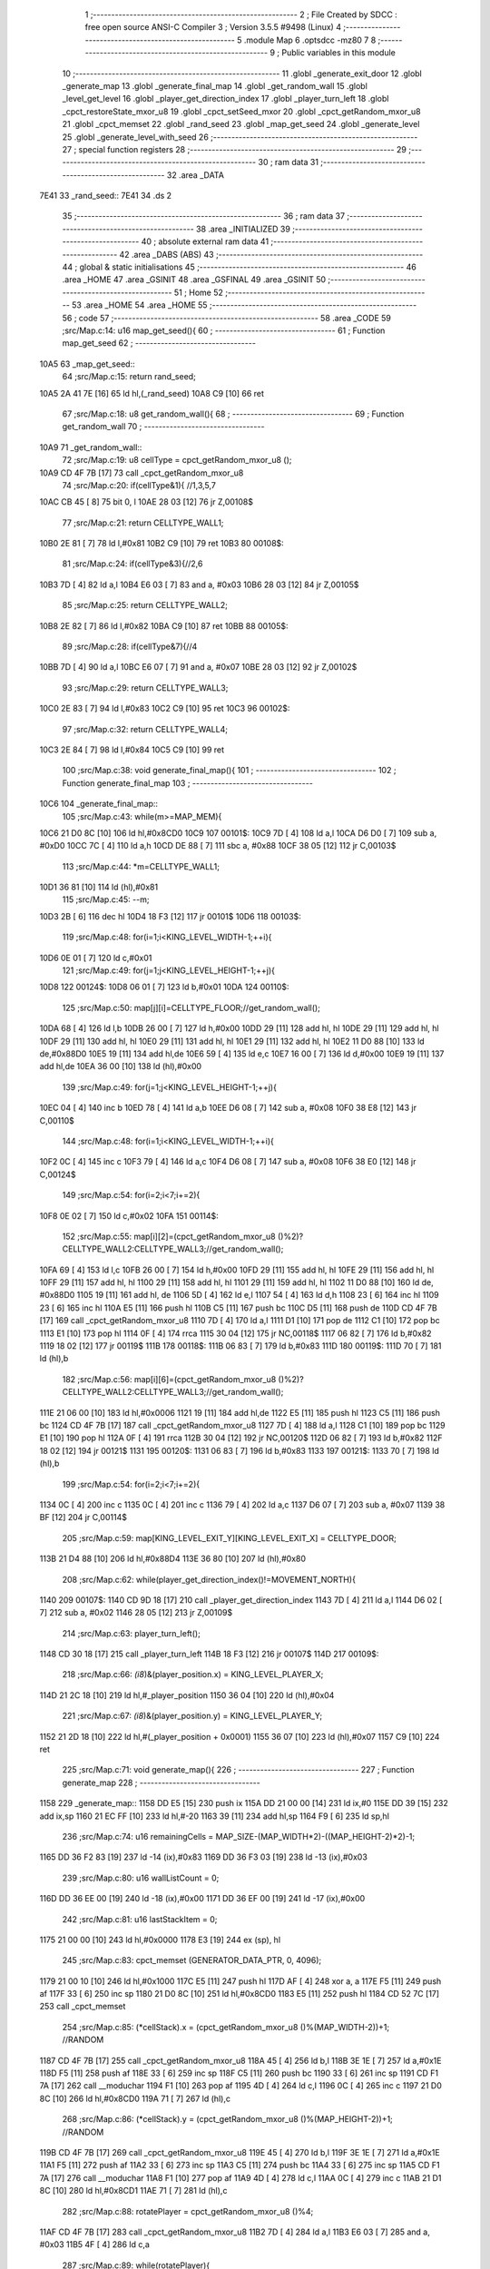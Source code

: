                               1 ;--------------------------------------------------------
                              2 ; File Created by SDCC : free open source ANSI-C Compiler
                              3 ; Version 3.5.5 #9498 (Linux)
                              4 ;--------------------------------------------------------
                              5 	.module Map
                              6 	.optsdcc -mz80
                              7 	
                              8 ;--------------------------------------------------------
                              9 ; Public variables in this module
                             10 ;--------------------------------------------------------
                             11 	.globl _generate_exit_door
                             12 	.globl _generate_map
                             13 	.globl _generate_final_map
                             14 	.globl _get_random_wall
                             15 	.globl _level_get_level
                             16 	.globl _player_get_direction_index
                             17 	.globl _player_turn_left
                             18 	.globl _cpct_restoreState_mxor_u8
                             19 	.globl _cpct_setSeed_mxor
                             20 	.globl _cpct_getRandom_mxor_u8
                             21 	.globl _cpct_memset
                             22 	.globl _rand_seed
                             23 	.globl _map_get_seed
                             24 	.globl _generate_level
                             25 	.globl _generate_level_with_seed
                             26 ;--------------------------------------------------------
                             27 ; special function registers
                             28 ;--------------------------------------------------------
                             29 ;--------------------------------------------------------
                             30 ; ram data
                             31 ;--------------------------------------------------------
                             32 	.area _DATA
   7E41                      33 _rand_seed::
   7E41                      34 	.ds 2
                             35 ;--------------------------------------------------------
                             36 ; ram data
                             37 ;--------------------------------------------------------
                             38 	.area _INITIALIZED
                             39 ;--------------------------------------------------------
                             40 ; absolute external ram data
                             41 ;--------------------------------------------------------
                             42 	.area _DABS (ABS)
                             43 ;--------------------------------------------------------
                             44 ; global & static initialisations
                             45 ;--------------------------------------------------------
                             46 	.area _HOME
                             47 	.area _GSINIT
                             48 	.area _GSFINAL
                             49 	.area _GSINIT
                             50 ;--------------------------------------------------------
                             51 ; Home
                             52 ;--------------------------------------------------------
                             53 	.area _HOME
                             54 	.area _HOME
                             55 ;--------------------------------------------------------
                             56 ; code
                             57 ;--------------------------------------------------------
                             58 	.area _CODE
                             59 ;src/Map.c:14: u16 map_get_seed(){
                             60 ;	---------------------------------
                             61 ; Function map_get_seed
                             62 ; ---------------------------------
   10A5                      63 _map_get_seed::
                             64 ;src/Map.c:15: return rand_seed;
   10A5 2A 41 7E      [16]   65 	ld	hl,(_rand_seed)
   10A8 C9            [10]   66 	ret
                             67 ;src/Map.c:18: u8 get_random_wall(){
                             68 ;	---------------------------------
                             69 ; Function get_random_wall
                             70 ; ---------------------------------
   10A9                      71 _get_random_wall::
                             72 ;src/Map.c:19: u8 cellType = cpct_getRandom_mxor_u8 ();
   10A9 CD 4F 7B      [17]   73 	call	_cpct_getRandom_mxor_u8
                             74 ;src/Map.c:20: if(cellType&1){ //1,3,5,7
   10AC CB 45         [ 8]   75 	bit	0, l
   10AE 28 03         [12]   76 	jr	Z,00108$
                             77 ;src/Map.c:21: return CELLTYPE_WALL1;
   10B0 2E 81         [ 7]   78 	ld	l,#0x81
   10B2 C9            [10]   79 	ret
   10B3                      80 00108$:
                             81 ;src/Map.c:24: if(cellType&3){//2,6
   10B3 7D            [ 4]   82 	ld	a,l
   10B4 E6 03         [ 7]   83 	and	a, #0x03
   10B6 28 03         [12]   84 	jr	Z,00105$
                             85 ;src/Map.c:25: return CELLTYPE_WALL2;
   10B8 2E 82         [ 7]   86 	ld	l,#0x82
   10BA C9            [10]   87 	ret
   10BB                      88 00105$:
                             89 ;src/Map.c:28: if(cellType&7){//4
   10BB 7D            [ 4]   90 	ld	a,l
   10BC E6 07         [ 7]   91 	and	a, #0x07
   10BE 28 03         [12]   92 	jr	Z,00102$
                             93 ;src/Map.c:29: return CELLTYPE_WALL3;
   10C0 2E 83         [ 7]   94 	ld	l,#0x83
   10C2 C9            [10]   95 	ret
   10C3                      96 00102$:
                             97 ;src/Map.c:32: return CELLTYPE_WALL4;  
   10C3 2E 84         [ 7]   98 	ld	l,#0x84
   10C5 C9            [10]   99 	ret
                            100 ;src/Map.c:38: void generate_final_map(){
                            101 ;	---------------------------------
                            102 ; Function generate_final_map
                            103 ; ---------------------------------
   10C6                     104 _generate_final_map::
                            105 ;src/Map.c:43: while(m>=MAP_MEM){
   10C6 21 D0 8C      [10]  106 	ld	hl,#0x8CD0
   10C9                     107 00101$:
   10C9 7D            [ 4]  108 	ld	a,l
   10CA D6 D0         [ 7]  109 	sub	a, #0xD0
   10CC 7C            [ 4]  110 	ld	a,h
   10CD DE 88         [ 7]  111 	sbc	a, #0x88
   10CF 38 05         [12]  112 	jr	C,00103$
                            113 ;src/Map.c:44: *m=CELLTYPE_WALL1;
   10D1 36 81         [10]  114 	ld	(hl),#0x81
                            115 ;src/Map.c:45: --m;
   10D3 2B            [ 6]  116 	dec	hl
   10D4 18 F3         [12]  117 	jr	00101$
   10D6                     118 00103$:
                            119 ;src/Map.c:48: for(i=1;i<KING_LEVEL_WIDTH-1;++i){
   10D6 0E 01         [ 7]  120 	ld	c,#0x01
                            121 ;src/Map.c:49: for(j=1;j<KING_LEVEL_HEIGHT-1;++j){
   10D8                     122 00124$:
   10D8 06 01         [ 7]  123 	ld	b,#0x01
   10DA                     124 00110$:
                            125 ;src/Map.c:50: map[j][i]=CELLTYPE_FLOOR;//get_random_wall();
   10DA 68            [ 4]  126 	ld	l,b
   10DB 26 00         [ 7]  127 	ld	h,#0x00
   10DD 29            [11]  128 	add	hl, hl
   10DE 29            [11]  129 	add	hl, hl
   10DF 29            [11]  130 	add	hl, hl
   10E0 29            [11]  131 	add	hl, hl
   10E1 29            [11]  132 	add	hl, hl
   10E2 11 D0 88      [10]  133 	ld	de,#0x88D0
   10E5 19            [11]  134 	add	hl,de
   10E6 59            [ 4]  135 	ld	e,c
   10E7 16 00         [ 7]  136 	ld	d,#0x00
   10E9 19            [11]  137 	add	hl,de
   10EA 36 00         [10]  138 	ld	(hl),#0x00
                            139 ;src/Map.c:49: for(j=1;j<KING_LEVEL_HEIGHT-1;++j){
   10EC 04            [ 4]  140 	inc	b
   10ED 78            [ 4]  141 	ld	a,b
   10EE D6 08         [ 7]  142 	sub	a, #0x08
   10F0 38 E8         [12]  143 	jr	C,00110$
                            144 ;src/Map.c:48: for(i=1;i<KING_LEVEL_WIDTH-1;++i){
   10F2 0C            [ 4]  145 	inc	c
   10F3 79            [ 4]  146 	ld	a,c
   10F4 D6 08         [ 7]  147 	sub	a, #0x08
   10F6 38 E0         [12]  148 	jr	C,00124$
                            149 ;src/Map.c:54: for(i=2;i<7;i+=2){
   10F8 0E 02         [ 7]  150 	ld	c,#0x02
   10FA                     151 00114$:
                            152 ;src/Map.c:55: map[i][2]=(cpct_getRandom_mxor_u8 ()%2)?CELLTYPE_WALL2:CELLTYPE_WALL3;//get_random_wall();
   10FA 69            [ 4]  153 	ld	l,c
   10FB 26 00         [ 7]  154 	ld	h,#0x00
   10FD 29            [11]  155 	add	hl, hl
   10FE 29            [11]  156 	add	hl, hl
   10FF 29            [11]  157 	add	hl, hl
   1100 29            [11]  158 	add	hl, hl
   1101 29            [11]  159 	add	hl, hl
   1102 11 D0 88      [10]  160 	ld	de, #0x88D0
   1105 19            [11]  161 	add	hl, de
   1106 5D            [ 4]  162 	ld	e,l
   1107 54            [ 4]  163 	ld	d,h
   1108 23            [ 6]  164 	inc	hl
   1109 23            [ 6]  165 	inc	hl
   110A E5            [11]  166 	push	hl
   110B C5            [11]  167 	push	bc
   110C D5            [11]  168 	push	de
   110D CD 4F 7B      [17]  169 	call	_cpct_getRandom_mxor_u8
   1110 7D            [ 4]  170 	ld	a,l
   1111 D1            [10]  171 	pop	de
   1112 C1            [10]  172 	pop	bc
   1113 E1            [10]  173 	pop	hl
   1114 0F            [ 4]  174 	rrca
   1115 30 04         [12]  175 	jr	NC,00118$
   1117 06 82         [ 7]  176 	ld	b,#0x82
   1119 18 02         [12]  177 	jr	00119$
   111B                     178 00118$:
   111B 06 83         [ 7]  179 	ld	b,#0x83
   111D                     180 00119$:
   111D 70            [ 7]  181 	ld	(hl),b
                            182 ;src/Map.c:56: map[i][6]=(cpct_getRandom_mxor_u8 ()%2)?CELLTYPE_WALL2:CELLTYPE_WALL3;//get_random_wall();
   111E 21 06 00      [10]  183 	ld	hl,#0x0006
   1121 19            [11]  184 	add	hl,de
   1122 E5            [11]  185 	push	hl
   1123 C5            [11]  186 	push	bc
   1124 CD 4F 7B      [17]  187 	call	_cpct_getRandom_mxor_u8
   1127 7D            [ 4]  188 	ld	a,l
   1128 C1            [10]  189 	pop	bc
   1129 E1            [10]  190 	pop	hl
   112A 0F            [ 4]  191 	rrca
   112B 30 04         [12]  192 	jr	NC,00120$
   112D 06 82         [ 7]  193 	ld	b,#0x82
   112F 18 02         [12]  194 	jr	00121$
   1131                     195 00120$:
   1131 06 83         [ 7]  196 	ld	b,#0x83
   1133                     197 00121$:
   1133 70            [ 7]  198 	ld	(hl),b
                            199 ;src/Map.c:54: for(i=2;i<7;i+=2){
   1134 0C            [ 4]  200 	inc	c
   1135 0C            [ 4]  201 	inc	c
   1136 79            [ 4]  202 	ld	a,c
   1137 D6 07         [ 7]  203 	sub	a, #0x07
   1139 38 BF         [12]  204 	jr	C,00114$
                            205 ;src/Map.c:59: map[KING_LEVEL_EXIT_Y][KING_LEVEL_EXIT_X] = CELLTYPE_DOOR;
   113B 21 D4 88      [10]  206 	ld	hl,#0x88D4
   113E 36 80         [10]  207 	ld	(hl),#0x80
                            208 ;src/Map.c:62: while(player_get_direction_index()!=MOVEMENT_NORTH){
   1140                     209 00107$:
   1140 CD 9D 18      [17]  210 	call	_player_get_direction_index
   1143 7D            [ 4]  211 	ld	a,l
   1144 D6 02         [ 7]  212 	sub	a, #0x02
   1146 28 05         [12]  213 	jr	Z,00109$
                            214 ;src/Map.c:63: player_turn_left();
   1148 CD 30 18      [17]  215 	call	_player_turn_left
   114B 18 F3         [12]  216 	jr	00107$
   114D                     217 00109$:
                            218 ;src/Map.c:66: *(i8*)&(player_position.x) = KING_LEVEL_PLAYER_X;
   114D 21 2C 18      [10]  219 	ld	hl,#_player_position
   1150 36 04         [10]  220 	ld	(hl),#0x04
                            221 ;src/Map.c:67: *(i8*)&(player_position.y) = KING_LEVEL_PLAYER_Y;
   1152 21 2D 18      [10]  222 	ld	hl,#(_player_position + 0x0001)
   1155 36 07         [10]  223 	ld	(hl),#0x07
   1157 C9            [10]  224 	ret
                            225 ;src/Map.c:71: void generate_map(){
                            226 ;	---------------------------------
                            227 ; Function generate_map
                            228 ; ---------------------------------
   1158                     229 _generate_map::
   1158 DD E5         [15]  230 	push	ix
   115A DD 21 00 00   [14]  231 	ld	ix,#0
   115E DD 39         [15]  232 	add	ix,sp
   1160 21 EC FF      [10]  233 	ld	hl,#-20
   1163 39            [11]  234 	add	hl,sp
   1164 F9            [ 6]  235 	ld	sp,hl
                            236 ;src/Map.c:74: u16 remainingCells = MAP_SIZE-(MAP_WIDTH*2)-((MAP_HEIGHT-2)*2)-1;
   1165 DD 36 F2 83   [19]  237 	ld	-14 (ix),#0x83
   1169 DD 36 F3 03   [19]  238 	ld	-13 (ix),#0x03
                            239 ;src/Map.c:80: u16 wallListCount = 0;
   116D DD 36 EE 00   [19]  240 	ld	-18 (ix),#0x00
   1171 DD 36 EF 00   [19]  241 	ld	-17 (ix),#0x00
                            242 ;src/Map.c:81: u16 lastStackItem = 0;
   1175 21 00 00      [10]  243 	ld	hl,#0x0000
   1178 E3            [19]  244 	ex	(sp), hl
                            245 ;src/Map.c:83: cpct_memset (GENERATOR_DATA_PTR, 0, 4096);
   1179 21 00 10      [10]  246 	ld	hl,#0x1000
   117C E5            [11]  247 	push	hl
   117D AF            [ 4]  248 	xor	a, a
   117E F5            [11]  249 	push	af
   117F 33            [ 6]  250 	inc	sp
   1180 21 D0 8C      [10]  251 	ld	hl,#0x8CD0
   1183 E5            [11]  252 	push	hl
   1184 CD 52 7C      [17]  253 	call	_cpct_memset
                            254 ;src/Map.c:85: (*cellStack).x = (cpct_getRandom_mxor_u8 ()%(MAP_WIDTH-2))+1; //RANDOM
   1187 CD 4F 7B      [17]  255 	call	_cpct_getRandom_mxor_u8
   118A 45            [ 4]  256 	ld	b,l
   118B 3E 1E         [ 7]  257 	ld	a,#0x1E
   118D F5            [11]  258 	push	af
   118E 33            [ 6]  259 	inc	sp
   118F C5            [11]  260 	push	bc
   1190 33            [ 6]  261 	inc	sp
   1191 CD F1 7A      [17]  262 	call	__moduchar
   1194 F1            [10]  263 	pop	af
   1195 4D            [ 4]  264 	ld	c,l
   1196 0C            [ 4]  265 	inc	c
   1197 21 D0 8C      [10]  266 	ld	hl,#0x8CD0
   119A 71            [ 7]  267 	ld	(hl),c
                            268 ;src/Map.c:86: (*cellStack).y = (cpct_getRandom_mxor_u8 ()%(MAP_HEIGHT-2))+1; //RANDOM
   119B CD 4F 7B      [17]  269 	call	_cpct_getRandom_mxor_u8
   119E 45            [ 4]  270 	ld	b,l
   119F 3E 1E         [ 7]  271 	ld	a,#0x1E
   11A1 F5            [11]  272 	push	af
   11A2 33            [ 6]  273 	inc	sp
   11A3 C5            [11]  274 	push	bc
   11A4 33            [ 6]  275 	inc	sp
   11A5 CD F1 7A      [17]  276 	call	__moduchar
   11A8 F1            [10]  277 	pop	af
   11A9 4D            [ 4]  278 	ld	c,l
   11AA 0C            [ 4]  279 	inc	c
   11AB 21 D1 8C      [10]  280 	ld	hl,#0x8CD1
   11AE 71            [ 7]  281 	ld	(hl),c
                            282 ;src/Map.c:88: rotatePlayer = cpct_getRandom_mxor_u8 ()%4;
   11AF CD 4F 7B      [17]  283 	call	_cpct_getRandom_mxor_u8
   11B2 7D            [ 4]  284 	ld	a,l
   11B3 E6 03         [ 7]  285 	and	a, #0x03
   11B5 4F            [ 4]  286 	ld	c,a
                            287 ;src/Map.c:89: while(rotatePlayer){
   11B6                     288 00101$:
   11B6 79            [ 4]  289 	ld	a,c
   11B7 B7            [ 4]  290 	or	a, a
   11B8 28 08         [12]  291 	jr	Z,00103$
                            292 ;src/Map.c:90: player_turn_left();
   11BA C5            [11]  293 	push	bc
   11BB CD 30 18      [17]  294 	call	_player_turn_left
   11BE C1            [10]  295 	pop	bc
                            296 ;src/Map.c:91: --rotatePlayer;
   11BF 0D            [ 4]  297 	dec	c
   11C0 18 F4         [12]  298 	jr	00101$
   11C2                     299 00103$:
                            300 ;src/Map.c:94: *(i8*)&(player_position.x) = (*cellStack).y;
   11C2 01 2C 18      [10]  301 	ld	bc,#_player_position+0
   11C5 3A D1 8C      [13]  302 	ld	a,(#0x8CD1)
   11C8 02            [ 7]  303 	ld	(bc),a
                            304 ;src/Map.c:95: *(i8*)&(player_position.y) = (*cellStack).x;
   11C9 01 2D 18      [10]  305 	ld	bc,#_player_position+1
   11CC 3A D0 8C      [13]  306 	ld	a,(#0x8CD0)
   11CF 02            [ 7]  307 	ld	(bc),a
                            308 ;src/Map.c:97: cpct_memset (MAP_MEM,CELLTYPE_UNDEFINED,MAP_SIZE);
   11D0 21 00 04      [10]  309 	ld	hl,#0x0400
   11D3 E5            [11]  310 	push	hl
   11D4 3E 87         [ 7]  311 	ld	a,#0x87
   11D6 F5            [11]  312 	push	af
   11D7 33            [ 6]  313 	inc	sp
   11D8 21 D0 88      [10]  314 	ld	hl,#0x88D0
   11DB E5            [11]  315 	push	hl
   11DC CD 52 7C      [17]  316 	call	_cpct_memset
                            317 ;src/Map.c:100: map[(*cellStack).x][(*cellStack).y] = CELLTYPE_FLOOR;
   11DF 21 D0 8C      [10]  318 	ld	hl,#0x8CD0
   11E2 6E            [ 7]  319 	ld	l,(hl)
   11E3 26 00         [ 7]  320 	ld	h,#0x00
   11E5 29            [11]  321 	add	hl, hl
   11E6 29            [11]  322 	add	hl, hl
   11E7 29            [11]  323 	add	hl, hl
   11E8 29            [11]  324 	add	hl, hl
   11E9 29            [11]  325 	add	hl, hl
   11EA 01 D0 88      [10]  326 	ld	bc,#0x88D0
   11ED 09            [11]  327 	add	hl,bc
   11EE 4D            [ 4]  328 	ld	c,l
   11EF 44            [ 4]  329 	ld	b,h
   11F0 21 D1 8C      [10]  330 	ld	hl,#0x8CD1
   11F3 6E            [ 7]  331 	ld	l, (hl)
   11F4 26 00         [ 7]  332 	ld	h,#0x00
   11F6 09            [11]  333 	add	hl,bc
   11F7 36 00         [10]  334 	ld	(hl),#0x00
                            335 ;src/Map.c:103: for(i=0;i<MAP_WIDTH;++i){
   11F9 0E 00         [ 7]  336 	ld	c,#0x00
   11FB                     337 00170$:
                            338 ;src/Map.c:104: map[0][i]=CELLTYPE_WALL1;//get_random_wall();
   11FB 21 D0 88      [10]  339 	ld	hl,#0x88D0
   11FE 06 00         [ 7]  340 	ld	b,#0x00
   1200 09            [11]  341 	add	hl, bc
   1201 36 81         [10]  342 	ld	(hl),#0x81
                            343 ;src/Map.c:105: map[MAP_HEIGHT-1][i]=CELLTYPE_WALL1;//get_random_wall();
   1203 21 B0 8C      [10]  344 	ld	hl,#0x8CB0
   1206 06 00         [ 7]  345 	ld	b,#0x00
   1208 09            [11]  346 	add	hl, bc
   1209 36 81         [10]  347 	ld	(hl),#0x81
                            348 ;src/Map.c:103: for(i=0;i<MAP_WIDTH;++i){
   120B 0C            [ 4]  349 	inc	c
   120C 79            [ 4]  350 	ld	a,c
   120D D6 20         [ 7]  351 	sub	a, #0x20
   120F 38 EA         [12]  352 	jr	C,00170$
                            353 ;src/Map.c:108: for(i=0;i<MAP_HEIGHT-1;++i){
   1211 0E 00         [ 7]  354 	ld	c,#0x00
   1213                     355 00172$:
                            356 ;src/Map.c:109: map[i][0]=CELLTYPE_WALL1;//get_random_wall();
   1213 69            [ 4]  357 	ld	l,c
   1214 26 00         [ 7]  358 	ld	h,#0x00
   1216 29            [11]  359 	add	hl, hl
   1217 29            [11]  360 	add	hl, hl
   1218 29            [11]  361 	add	hl, hl
   1219 29            [11]  362 	add	hl, hl
   121A 29            [11]  363 	add	hl, hl
   121B EB            [ 4]  364 	ex	de,hl
   121C 21 D0 88      [10]  365 	ld	hl,#0x88D0
   121F 19            [11]  366 	add	hl,de
   1220 36 81         [10]  367 	ld	(hl),#0x81
                            368 ;src/Map.c:110: map[i][MAP_WIDTH-1]=CELLTYPE_WALL1;//get_random_wall();
   1222 21 D0 88      [10]  369 	ld	hl,#0x88D0
   1225 19            [11]  370 	add	hl,de
   1226 11 1F 00      [10]  371 	ld	de,#0x001F
   1229 19            [11]  372 	add	hl,de
   122A 36 81         [10]  373 	ld	(hl),#0x81
                            374 ;src/Map.c:108: for(i=0;i<MAP_HEIGHT-1;++i){
   122C 0C            [ 4]  375 	inc	c
   122D 79            [ 4]  376 	ld	a,c
   122E D6 1F         [ 7]  377 	sub	a, #0x1F
   1230 38 E1         [12]  378 	jr	C,00172$
                            379 ;src/Map.c:113: while(remainingCells>0){
   1232 21 04 00      [10]  380 	ld	hl,#0x0004
   1235 39            [11]  381 	add	hl,sp
   1236 DD 75 FA      [19]  382 	ld	-6 (ix),l
   1239 DD 74 FB      [19]  383 	ld	-5 (ix),h
   123C                     384 00167$:
   123C DD 7E F3      [19]  385 	ld	a,-13 (ix)
   123F DD B6 F2      [19]  386 	or	a,-14 (ix)
   1242 CA 0B 16      [10]  387 	jp	Z,00174$
                            388 ;src/Map.c:114: wallListPosition = wallList+wallListCount;
   1245 C1            [10]  389 	pop	bc
   1246 E1            [10]  390 	pop	hl
   1247 E5            [11]  391 	push	hl
   1248 C5            [11]  392 	push	bc
   1249 29            [11]  393 	add	hl, hl
   124A 7D            [ 4]  394 	ld	a,l
   124B C6 D0         [ 7]  395 	add	a, #0xD0
   124D DD 77 FC      [19]  396 	ld	-4 (ix),a
   1250 7C            [ 4]  397 	ld	a,h
   1251 CE 90         [ 7]  398 	adc	a, #0x90
   1253 DD 77 FD      [19]  399 	ld	-3 (ix),a
                            400 ;src/Map.c:115: while(wallListCount<MAP_SIZE){
   1256 D1            [10]  401 	pop	de
   1257 C1            [10]  402 	pop	bc
   1258 C5            [11]  403 	push	bc
   1259 D5            [11]  404 	push	de
   125A                     405 00137$:
                            406 ;src/Map.c:118: currentPos.y = (*wallListPosition).y;
   125A DD 7E FA      [19]  407 	ld	a,-6 (ix)
   125D C6 01         [ 7]  408 	add	a, #0x01
   125F DD 77 FE      [19]  409 	ld	-2 (ix),a
   1262 DD 7E FB      [19]  410 	ld	a,-5 (ix)
   1265 CE 00         [ 7]  411 	adc	a, #0x00
   1267 DD 77 FF      [19]  412 	ld	-1 (ix),a
                            413 ;src/Map.c:115: while(wallListCount<MAP_SIZE){
   126A 78            [ 4]  414 	ld	a,b
   126B D6 04         [ 7]  415 	sub	a, #0x04
   126D D2 0C 14      [10]  416 	jp	NC,00209$
                            417 ;src/Map.c:117: currentPos.x = (*wallListPosition).x;
   1270 21 04 00      [10]  418 	ld	hl,#0x0004
   1273 39            [11]  419 	add	hl,sp
   1274 EB            [ 4]  420 	ex	de,hl
   1275 DD 6E FC      [19]  421 	ld	l,-4 (ix)
   1278 DD 66 FD      [19]  422 	ld	h,-3 (ix)
   127B 7E            [ 7]  423 	ld	a,(hl)
   127C 12            [ 7]  424 	ld	(de),a
                            425 ;src/Map.c:118: currentPos.y = (*wallListPosition).y;
   127D DD 5E FC      [19]  426 	ld	e,-4 (ix)
   1280 DD 56 FD      [19]  427 	ld	d,-3 (ix)
   1283 13            [ 6]  428 	inc	de
   1284 1A            [ 7]  429 	ld	a,(de)
   1285 DD 6E FE      [19]  430 	ld	l,-2 (ix)
   1288 DD 66 FF      [19]  431 	ld	h,-1 (ix)
   128B 77            [ 7]  432 	ld	(hl),a
                            433 ;src/Map.c:120: convertToFloor=0;
   128C DD 36 F4 00   [19]  434 	ld	-12 (ix),#0x00
                            435 ;src/Map.c:121: surroundedByWalls=1;
   1290 DD 36 F5 01   [19]  436 	ld	-11 (ix),#0x01
                            437 ;src/Map.c:123: if(currentPos.x>0){
   1294 DD 6E FA      [19]  438 	ld	l,-6 (ix)
   1297 DD 66 FB      [19]  439 	ld	h,-5 (ix)
   129A 7E            [ 7]  440 	ld	a,(hl)
   129B DD 77 F8      [19]  441 	ld	-8 (ix),a
                            442 ;src/Map.c:124: adjacentType = map[currentPos.x-1][currentPos.y];
   129E DD 6E FE      [19]  443 	ld	l,-2 (ix)
   12A1 DD 66 FF      [19]  444 	ld	h,-1 (ix)
   12A4 7E            [ 7]  445 	ld	a,(hl)
   12A5 DD 77 F9      [19]  446 	ld	-7 (ix),a
   12A8 DD 7E F8      [19]  447 	ld	a,-8 (ix)
   12AB DD 77 F6      [19]  448 	ld	-10 (ix),a
   12AE DD 36 F7 00   [19]  449 	ld	-9 (ix),#0x00
                            450 ;src/Map.c:123: if(currentPos.x>0){
   12B2 DD 7E F8      [19]  451 	ld	a,-8 (ix)
   12B5 B7            [ 4]  452 	or	a, a
   12B6 28 2F         [12]  453 	jr	Z,00112$
                            454 ;src/Map.c:124: adjacentType = map[currentPos.x-1][currentPos.y];
   12B8 DD 6E F6      [19]  455 	ld	l,-10 (ix)
   12BB DD 66 F7      [19]  456 	ld	h,-9 (ix)
   12BE 2B            [ 6]  457 	dec	hl
   12BF 29            [11]  458 	add	hl, hl
   12C0 29            [11]  459 	add	hl, hl
   12C1 29            [11]  460 	add	hl, hl
   12C2 29            [11]  461 	add	hl, hl
   12C3 29            [11]  462 	add	hl, hl
   12C4 D5            [11]  463 	push	de
   12C5 11 D0 88      [10]  464 	ld	de,#0x88D0
   12C8 19            [11]  465 	add	hl, de
   12C9 D1            [10]  466 	pop	de
   12CA 7D            [ 4]  467 	ld	a,l
   12CB DD 86 F9      [19]  468 	add	a, -7 (ix)
   12CE 6F            [ 4]  469 	ld	l,a
   12CF 7C            [ 4]  470 	ld	a,h
   12D0 CE 00         [ 7]  471 	adc	a, #0x00
   12D2 67            [ 4]  472 	ld	h,a
   12D3 6E            [ 7]  473 	ld	l,(hl)
                            474 ;src/Map.c:125: if(adjacentType == CELLTYPE_UNDEFINED){
   12D4 7D            [ 4]  475 	ld	a,l
   12D5 D6 87         [ 7]  476 	sub	a, #0x87
   12D7 20 06         [12]  477 	jr	NZ,00109$
                            478 ;src/Map.c:126: convertToFloor  = 1;
   12D9 DD 36 F4 01   [19]  479 	ld	-12 (ix),#0x01
   12DD 18 08         [12]  480 	jr	00112$
   12DF                     481 00109$:
                            482 ;src/Map.c:128: else if(adjacentType == CELLTYPE_FLOOR){
   12DF 7D            [ 4]  483 	ld	a,l
   12E0 B7            [ 4]  484 	or	a, a
   12E1 20 04         [12]  485 	jr	NZ,00112$
                            486 ;src/Map.c:129: surroundedByWalls = 0;
   12E3 DD 36 F5 00   [19]  487 	ld	-11 (ix),#0x00
   12E7                     488 00112$:
                            489 ;src/Map.c:132: if(currentPos.x < (MAP_WIDTH-1)){
   12E7 DD 7E F8      [19]  490 	ld	a,-8 (ix)
   12EA D6 1F         [ 7]  491 	sub	a, #0x1F
   12EC 30 2F         [12]  492 	jr	NC,00119$
                            493 ;src/Map.c:134: adjacentType = map[currentPos.x+1][currentPos.y];
   12EE DD 6E F6      [19]  494 	ld	l,-10 (ix)
   12F1 DD 66 F7      [19]  495 	ld	h,-9 (ix)
   12F4 23            [ 6]  496 	inc	hl
   12F5 29            [11]  497 	add	hl, hl
   12F6 29            [11]  498 	add	hl, hl
   12F7 29            [11]  499 	add	hl, hl
   12F8 29            [11]  500 	add	hl, hl
   12F9 29            [11]  501 	add	hl, hl
   12FA D5            [11]  502 	push	de
   12FB 11 D0 88      [10]  503 	ld	de,#0x88D0
   12FE 19            [11]  504 	add	hl, de
   12FF D1            [10]  505 	pop	de
   1300 7D            [ 4]  506 	ld	a,l
   1301 DD 86 F9      [19]  507 	add	a, -7 (ix)
   1304 6F            [ 4]  508 	ld	l,a
   1305 7C            [ 4]  509 	ld	a,h
   1306 CE 00         [ 7]  510 	adc	a, #0x00
   1308 67            [ 4]  511 	ld	h,a
   1309 6E            [ 7]  512 	ld	l,(hl)
                            513 ;src/Map.c:135: if(adjacentType == CELLTYPE_UNDEFINED){
   130A 7D            [ 4]  514 	ld	a,l
   130B D6 87         [ 7]  515 	sub	a, #0x87
   130D 20 06         [12]  516 	jr	NZ,00116$
                            517 ;src/Map.c:136: convertToFloor  = 1;
   130F DD 36 F4 01   [19]  518 	ld	-12 (ix),#0x01
   1313 18 08         [12]  519 	jr	00119$
   1315                     520 00116$:
                            521 ;src/Map.c:138: else if(adjacentType == CELLTYPE_FLOOR){
   1315 7D            [ 4]  522 	ld	a,l
   1316 B7            [ 4]  523 	or	a, a
   1317 20 04         [12]  524 	jr	NZ,00119$
                            525 ;src/Map.c:139: surroundedByWalls = 0;
   1319 DD 36 F5 00   [19]  526 	ld	-11 (ix),#0x00
   131D                     527 00119$:
                            528 ;src/Map.c:144: adjacentType = map[currentPos.x][currentPos.y-1];
   131D DD 6E F6      [19]  529 	ld	l,-10 (ix)
   1320 DD 66 F7      [19]  530 	ld	h,-9 (ix)
   1323 29            [11]  531 	add	hl, hl
   1324 29            [11]  532 	add	hl, hl
   1325 29            [11]  533 	add	hl, hl
   1326 29            [11]  534 	add	hl, hl
   1327 29            [11]  535 	add	hl, hl
   1328 7D            [ 4]  536 	ld	a,l
   1329 C6 D0         [ 7]  537 	add	a, #0xD0
   132B DD 77 F6      [19]  538 	ld	-10 (ix),a
   132E 7C            [ 4]  539 	ld	a,h
   132F CE 88         [ 7]  540 	adc	a, #0x88
   1331 DD 77 F7      [19]  541 	ld	-9 (ix),a
                            542 ;src/Map.c:142: if(currentPos.y > 0){
   1334 DD 7E F9      [19]  543 	ld	a,-7 (ix)
   1337 B7            [ 4]  544 	or	a, a
   1338 28 23         [12]  545 	jr	Z,00126$
                            546 ;src/Map.c:144: adjacentType = map[currentPos.x][currentPos.y-1];
   133A DD 6E F9      [19]  547 	ld	l,-7 (ix)
   133D 2D            [ 4]  548 	dec	l
   133E DD 7E F6      [19]  549 	ld	a,-10 (ix)
   1341 85            [ 4]  550 	add	a, l
   1342 6F            [ 4]  551 	ld	l,a
   1343 DD 7E F7      [19]  552 	ld	a,-9 (ix)
   1346 CE 00         [ 7]  553 	adc	a, #0x00
   1348 67            [ 4]  554 	ld	h,a
   1349 6E            [ 7]  555 	ld	l,(hl)
                            556 ;src/Map.c:145: if(adjacentType == CELLTYPE_UNDEFINED){
   134A 7D            [ 4]  557 	ld	a,l
   134B D6 87         [ 7]  558 	sub	a, #0x87
   134D 20 06         [12]  559 	jr	NZ,00123$
                            560 ;src/Map.c:146: convertToFloor  = 1;
   134F DD 36 F4 01   [19]  561 	ld	-12 (ix),#0x01
   1353 18 08         [12]  562 	jr	00126$
   1355                     563 00123$:
                            564 ;src/Map.c:148: else if(adjacentType == CELLTYPE_FLOOR){
   1355 7D            [ 4]  565 	ld	a,l
   1356 B7            [ 4]  566 	or	a, a
   1357 20 04         [12]  567 	jr	NZ,00126$
                            568 ;src/Map.c:149: surroundedByWalls = 0;
   1359 DD 36 F5 00   [19]  569 	ld	-11 (ix),#0x00
   135D                     570 00126$:
                            571 ;src/Map.c:152: if(currentPos.y < (MAP_HEIGHT-1)){
   135D DD 7E F9      [19]  572 	ld	a,-7 (ix)
   1360 D6 1F         [ 7]  573 	sub	a, #0x1F
   1362 30 23         [12]  574 	jr	NC,00133$
                            575 ;src/Map.c:154: adjacentType = map[currentPos.x][currentPos.y+1];
   1364 DD 6E F9      [19]  576 	ld	l,-7 (ix)
   1367 2C            [ 4]  577 	inc	l
   1368 DD 7E F6      [19]  578 	ld	a,-10 (ix)
   136B 85            [ 4]  579 	add	a, l
   136C 6F            [ 4]  580 	ld	l,a
   136D DD 7E F7      [19]  581 	ld	a,-9 (ix)
   1370 CE 00         [ 7]  582 	adc	a, #0x00
   1372 67            [ 4]  583 	ld	h,a
   1373 6E            [ 7]  584 	ld	l,(hl)
                            585 ;src/Map.c:155: if(adjacentType == CELLTYPE_UNDEFINED){
   1374 7D            [ 4]  586 	ld	a,l
   1375 D6 87         [ 7]  587 	sub	a, #0x87
   1377 20 06         [12]  588 	jr	NZ,00130$
                            589 ;src/Map.c:156: convertToFloor  = 1;
   1379 DD 36 F4 01   [19]  590 	ld	-12 (ix),#0x01
   137D 18 08         [12]  591 	jr	00133$
   137F                     592 00130$:
                            593 ;src/Map.c:158: else if(adjacentType == CELLTYPE_FLOOR){
   137F 7D            [ 4]  594 	ld	a,l
   1380 B7            [ 4]  595 	or	a, a
   1381 20 04         [12]  596 	jr	NZ,00133$
                            597 ;src/Map.c:159: surroundedByWalls = 0;
   1383 DD 36 F5 00   [19]  598 	ld	-11 (ix),#0x00
   1387                     599 00133$:
                            600 ;src/Map.c:163: (*wallListPosition).x = (*(wallList+wallListCount)).x;
   1387 69            [ 4]  601 	ld	l, c
   1388 60            [ 4]  602 	ld	h, b
   1389 29            [11]  603 	add	hl, hl
   138A FD 21 D0 90   [14]  604 	ld	iy,#0x90D0
   138E C5            [11]  605 	push	bc
   138F 4D            [ 4]  606 	ld	c, l
   1390 44            [ 4]  607 	ld	b, h
   1391 FD 09         [15]  608 	add	iy, bc
   1393 C1            [10]  609 	pop	bc
   1394 FD 7E 00      [19]  610 	ld	a, 0 (iy)
   1397 DD 6E FC      [19]  611 	ld	l,-4 (ix)
   139A DD 66 FD      [19]  612 	ld	h,-3 (ix)
   139D 77            [ 7]  613 	ld	(hl),a
                            614 ;src/Map.c:164: (*wallListPosition).y = (*(wallList+wallListCount)).y;
   139E FD E5         [15]  615 	push	iy
   13A0 E1            [10]  616 	pop	hl
   13A1 23            [ 6]  617 	inc	hl
   13A2 7E            [ 7]  618 	ld	a,(hl)
   13A3 12            [ 7]  619 	ld	(de),a
                            620 ;src/Map.c:165: --wallListCount;
   13A4 0B            [ 6]  621 	dec	bc
   13A5 DD 71 EE      [19]  622 	ld	-18 (ix),c
   13A8 DD 70 EF      [19]  623 	ld	-17 (ix),b
                            624 ;src/Map.c:168: if((convertToFloor)&&(!surroundedByWalls)){
   13AB DD 7E F4      [19]  625 	ld	a,-12 (ix)
   13AE B7            [ 4]  626 	or	a, a
   13AF 28 4A         [12]  627 	jr	Z,00135$
   13B1 DD 7E F5      [19]  628 	ld	a,-11 (ix)
   13B4 B7            [ 4]  629 	or	a, a
   13B5 20 44         [12]  630 	jr	NZ,00135$
                            631 ;src/Map.c:169: map[currentPos.x][currentPos.y] = CELLTYPE_FLOOR;
   13B7 DD 6E FA      [19]  632 	ld	l,-6 (ix)
   13BA DD 66 FB      [19]  633 	ld	h,-5 (ix)
   13BD 6E            [ 7]  634 	ld	l,(hl)
   13BE 26 00         [ 7]  635 	ld	h,#0x00
   13C0 29            [11]  636 	add	hl, hl
   13C1 29            [11]  637 	add	hl, hl
   13C2 29            [11]  638 	add	hl, hl
   13C3 29            [11]  639 	add	hl, hl
   13C4 29            [11]  640 	add	hl, hl
   13C5 01 D0 88      [10]  641 	ld	bc,#0x88D0
   13C8 09            [11]  642 	add	hl,bc
   13C9 4D            [ 4]  643 	ld	c,l
   13CA 44            [ 4]  644 	ld	b,h
   13CB DD 6E FE      [19]  645 	ld	l,-2 (ix)
   13CE DD 66 FF      [19]  646 	ld	h,-1 (ix)
   13D1 6E            [ 7]  647 	ld	l, (hl)
   13D2 26 00         [ 7]  648 	ld	h,#0x00
   13D4 09            [11]  649 	add	hl,bc
   13D5 36 00         [10]  650 	ld	(hl),#0x00
                            651 ;src/Map.c:171: ++lastStackItem;
   13D7 DD 34 EC      [23]  652 	inc	-20 (ix)
   13DA 20 03         [12]  653 	jr	NZ,00334$
   13DC DD 34 ED      [23]  654 	inc	-19 (ix)
   13DF                     655 00334$:
                            656 ;src/Map.c:172: (*(cellStack+lastStackItem)).x = currentPos.x;
   13DF E1            [10]  657 	pop	hl
   13E0 E5            [11]  658 	push	hl
   13E1 29            [11]  659 	add	hl, hl
   13E2 01 D0 8C      [10]  660 	ld	bc, #0x8CD0
   13E5 09            [11]  661 	add	hl,bc
   13E6 4D            [ 4]  662 	ld	c, l
   13E7 44            [ 4]  663 	ld	b, h
   13E8 DD 6E FA      [19]  664 	ld	l,-6 (ix)
   13EB DD 66 FB      [19]  665 	ld	h,-5 (ix)
   13EE 7E            [ 7]  666 	ld	a,(hl)
   13EF 02            [ 7]  667 	ld	(bc),a
                            668 ;src/Map.c:173: (*(cellStack+lastStackItem)).y = currentPos.y;
   13F0 03            [ 6]  669 	inc	bc
   13F1 DD 6E FE      [19]  670 	ld	l,-2 (ix)
   13F4 DD 66 FF      [19]  671 	ld	h,-1 (ix)
   13F7 7E            [ 7]  672 	ld	a,(hl)
   13F8 02            [ 7]  673 	ld	(bc),a
                            674 ;src/Map.c:176: break;
   13F9 18 11         [12]  675 	jr	00209$
   13FB                     676 00135$:
                            677 ;src/Map.c:178: --wallListPosition;
   13FB DD 6E FC      [19]  678 	ld	l,-4 (ix)
   13FE DD 66 FD      [19]  679 	ld	h,-3 (ix)
   1401 2B            [ 6]  680 	dec	hl
   1402 2B            [ 6]  681 	dec	hl
   1403 DD 75 FC      [19]  682 	ld	-4 (ix),l
   1406 DD 74 FD      [19]  683 	ld	-3 (ix),h
   1409 C3 5A 12      [10]  684 	jp	00137$
                            685 ;src/Map.c:180: while(lastStackItem<MAP_SIZE){
   140C                     686 00209$:
   140C DD 7E F2      [19]  687 	ld	a,-14 (ix)
   140F DD 77 F6      [19]  688 	ld	-10 (ix),a
   1412 DD 7E F3      [19]  689 	ld	a,-13 (ix)
   1415 DD 77 F7      [19]  690 	ld	-9 (ix),a
   1418 DD 7E EE      [19]  691 	ld	a,-18 (ix)
   141B DD 77 FC      [19]  692 	ld	-4 (ix),a
   141E DD 7E EF      [19]  693 	ld	a,-17 (ix)
   1421 DD 77 FD      [19]  694 	ld	-3 (ix),a
   1424                     695 00164$:
   1424 DD 7E ED      [19]  696 	ld	a,-19 (ix)
   1427 D6 04         [ 7]  697 	sub	a, #0x04
   1429 D2 3C 12      [10]  698 	jp	NC,00167$
                            699 ;src/Map.c:181: currentPos.x=(*(lastStackItem+cellStack)).x;
   142C 21 04 00      [10]  700 	ld	hl,#0x0004
   142F 39            [11]  701 	add	hl,sp
   1430 4D            [ 4]  702 	ld	c,l
   1431 44            [ 4]  703 	ld	b,h
   1432 E1            [10]  704 	pop	hl
   1433 E5            [11]  705 	push	hl
   1434 29            [11]  706 	add	hl, hl
   1435 FD 21 D0 8C   [14]  707 	ld	iy,#0x8CD0
   1439 EB            [ 4]  708 	ex	de,hl
   143A FD 19         [15]  709 	add	iy, de
   143C FD 7E 00      [19]  710 	ld	a, 0 (iy)
   143F 02            [ 7]  711 	ld	(bc),a
                            712 ;src/Map.c:182: currentPos.y=(*(lastStackItem+cellStack)).y;
   1440 FD 4E 01      [19]  713 	ld	c,1 (iy)
   1443 DD 6E FE      [19]  714 	ld	l,-2 (ix)
   1446 DD 66 FF      [19]  715 	ld	h,-1 (ix)
   1449 71            [ 7]  716 	ld	(hl),c
                            717 ;src/Map.c:183: --lastStackItem;
   144A E1            [10]  718 	pop	hl
   144B E5            [11]  719 	push	hl
   144C 2B            [ 6]  720 	dec	hl
   144D E3            [19]  721 	ex	(sp), hl
                            722 ;src/Map.c:184: cellType = map[currentPos.x][currentPos.y];
   144E DD 6E FA      [19]  723 	ld	l,-6 (ix)
   1451 DD 66 FB      [19]  724 	ld	h,-5 (ix)
   1454 6E            [ 7]  725 	ld	l,(hl)
   1455 26 00         [ 7]  726 	ld	h,#0x00
   1457 29            [11]  727 	add	hl, hl
   1458 29            [11]  728 	add	hl, hl
   1459 29            [11]  729 	add	hl, hl
   145A 29            [11]  730 	add	hl, hl
   145B 29            [11]  731 	add	hl, hl
   145C 11 D0 88      [10]  732 	ld	de,#0x88D0
   145F 19            [11]  733 	add	hl,de
   1460 59            [ 4]  734 	ld	e,c
   1461 16 00         [ 7]  735 	ld	d,#0x00
   1463 19            [11]  736 	add	hl,de
   1464 4E            [ 7]  737 	ld	c,(hl)
                            738 ;src/Map.c:186: if(cellType == CELLTYPE_UNDEFINED){
   1465 79            [ 4]  739 	ld	a,c
   1466 D6 87         [ 7]  740 	sub	a, #0x87
   1468 20 47         [12]  741 	jr	NZ,00144$
                            742 ;src/Map.c:188: if(cpct_getRandom_mxor_u8 ()&1){//WALL
   146A CD 4F 7B      [17]  743 	call	_cpct_getRandom_mxor_u8
   146D CB 45         [ 8]  744 	bit	0, l
   146F 28 06         [12]  745 	jr	Z,00141$
                            746 ;src/Map.c:189: cellType = get_random_wall();
   1471 CD A9 10      [17]  747 	call	_get_random_wall
   1474 4D            [ 4]  748 	ld	c,l
   1475 18 02         [12]  749 	jr	00142$
   1477                     750 00141$:
                            751 ;src/Map.c:192: cellType = CELLTYPE_FLOOR;
   1477 0E 00         [ 7]  752 	ld	c,#0x00
   1479                     753 00142$:
                            754 ;src/Map.c:194: map[currentPos.x][currentPos.y]=cellType;
   1479 DD 6E FA      [19]  755 	ld	l,-6 (ix)
   147C DD 66 FB      [19]  756 	ld	h,-5 (ix)
   147F 6E            [ 7]  757 	ld	l,(hl)
   1480 26 00         [ 7]  758 	ld	h,#0x00
   1482 29            [11]  759 	add	hl, hl
   1483 29            [11]  760 	add	hl, hl
   1484 29            [11]  761 	add	hl, hl
   1485 29            [11]  762 	add	hl, hl
   1486 29            [11]  763 	add	hl, hl
   1487 EB            [ 4]  764 	ex	de,hl
   1488 21 D0 88      [10]  765 	ld	hl,#0x88D0
   148B 19            [11]  766 	add	hl,de
   148C EB            [ 4]  767 	ex	de,hl
   148D DD 6E FE      [19]  768 	ld	l,-2 (ix)
   1490 DD 66 FF      [19]  769 	ld	h,-1 (ix)
   1493 6E            [ 7]  770 	ld	l, (hl)
   1494 26 00         [ 7]  771 	ld	h,#0x00
   1496 19            [11]  772 	add	hl,de
   1497 71            [ 7]  773 	ld	(hl),c
                            774 ;src/Map.c:195: --remainingCells;
   1498 DD 6E F6      [19]  775 	ld	l,-10 (ix)
   149B DD 66 F7      [19]  776 	ld	h,-9 (ix)
   149E 2B            [ 6]  777 	dec	hl
   149F DD 75 F6      [19]  778 	ld	-10 (ix),l
   14A2 DD 74 F7      [19]  779 	ld	-9 (ix),h
   14A5 DD 7E F6      [19]  780 	ld	a,-10 (ix)
   14A8 DD 77 F2      [19]  781 	ld	-14 (ix),a
   14AB DD 7E F7      [19]  782 	ld	a,-9 (ix)
   14AE DD 77 F3      [19]  783 	ld	-13 (ix),a
   14B1                     784 00144$:
                            785 ;src/Map.c:123: if(currentPos.x>0){
   14B1 DD 6E FA      [19]  786 	ld	l,-6 (ix)
   14B4 DD 66 FB      [19]  787 	ld	h,-5 (ix)
   14B7 7E            [ 7]  788 	ld	a,(hl)
   14B8 DD 77 F9      [19]  789 	ld	-7 (ix),a
                            790 ;src/Map.c:198: if((cellType == CELLTYPE_FLOOR)){
   14BB 79            [ 4]  791 	ld	a,c
   14BC B7            [ 4]  792 	or	a, a
   14BD C2 DA 15      [10]  793 	jp	NZ,00162$
                            794 ;src/Map.c:199: if(currentPos.x>0){
   14C0 DD 7E F9      [19]  795 	ld	a,-7 (ix)
   14C3 B7            [ 4]  796 	or	a, a
   14C4 28 3F         [12]  797 	jr	Z,00148$
                            798 ;src/Map.c:200: adjacentType = map[currentPos.x-1][currentPos.y];
   14C6 DD 6E F9      [19]  799 	ld	l,-7 (ix)
   14C9 26 00         [ 7]  800 	ld	h,#0x00
   14CB 2B            [ 6]  801 	dec	hl
   14CC 29            [11]  802 	add	hl, hl
   14CD 29            [11]  803 	add	hl, hl
   14CE 29            [11]  804 	add	hl, hl
   14CF 29            [11]  805 	add	hl, hl
   14D0 29            [11]  806 	add	hl, hl
   14D1 01 D0 88      [10]  807 	ld	bc,#0x88D0
   14D4 09            [11]  808 	add	hl,bc
   14D5 4D            [ 4]  809 	ld	c,l
   14D6 44            [ 4]  810 	ld	b,h
   14D7 DD 6E FE      [19]  811 	ld	l,-2 (ix)
   14DA DD 66 FF      [19]  812 	ld	h,-1 (ix)
   14DD 6E            [ 7]  813 	ld	l, (hl)
   14DE 26 00         [ 7]  814 	ld	h,#0x00
   14E0 09            [11]  815 	add	hl,bc
   14E1 7E            [ 7]  816 	ld	a,(hl)
                            817 ;src/Map.c:201: if(adjacentType == CELLTYPE_UNDEFINED){
   14E2 D6 87         [ 7]  818 	sub	a, #0x87
   14E4 20 1F         [12]  819 	jr	NZ,00148$
                            820 ;src/Map.c:203: ++lastStackItem;
   14E6 DD 34 EC      [23]  821 	inc	-20 (ix)
   14E9 20 03         [12]  822 	jr	NZ,00340$
   14EB DD 34 ED      [23]  823 	inc	-19 (ix)
   14EE                     824 00340$:
                            825 ;src/Map.c:204: (*(cellStack+lastStackItem)).x = currentPos.x-1;
   14EE E1            [10]  826 	pop	hl
   14EF E5            [11]  827 	push	hl
   14F0 29            [11]  828 	add	hl, hl
   14F1 01 D0 8C      [10]  829 	ld	bc,#0x8CD0
   14F4 09            [11]  830 	add	hl,bc
   14F5 DD 4E F9      [19]  831 	ld	c,-7 (ix)
   14F8 0D            [ 4]  832 	dec	c
   14F9 71            [ 7]  833 	ld	(hl),c
                            834 ;src/Map.c:205: (*(cellStack+lastStackItem)).y = currentPos.y;
   14FA 23            [ 6]  835 	inc	hl
   14FB 4D            [ 4]  836 	ld	c,l
   14FC 44            [ 4]  837 	ld	b,h
   14FD DD 6E FE      [19]  838 	ld	l,-2 (ix)
   1500 DD 66 FF      [19]  839 	ld	h,-1 (ix)
   1503 7E            [ 7]  840 	ld	a,(hl)
   1504 02            [ 7]  841 	ld	(bc),a
   1505                     842 00148$:
                            843 ;src/Map.c:209: if(currentPos.x < (MAP_WIDTH-1)){
   1505 DD 6E FA      [19]  844 	ld	l,-6 (ix)
   1508 DD 66 FB      [19]  845 	ld	h,-5 (ix)
   150B 4E            [ 7]  846 	ld	c,(hl)
   150C 79            [ 4]  847 	ld	a,c
   150D D6 1F         [ 7]  848 	sub	a, #0x1F
   150F 30 3A         [12]  849 	jr	NC,00152$
                            850 ;src/Map.c:211: adjacentType = map[currentPos.x+1][currentPos.y];
   1511 69            [ 4]  851 	ld	l,c
   1512 26 00         [ 7]  852 	ld	h,#0x00
   1514 23            [ 6]  853 	inc	hl
   1515 29            [11]  854 	add	hl, hl
   1516 29            [11]  855 	add	hl, hl
   1517 29            [11]  856 	add	hl, hl
   1518 29            [11]  857 	add	hl, hl
   1519 29            [11]  858 	add	hl, hl
   151A EB            [ 4]  859 	ex	de,hl
   151B 21 D0 88      [10]  860 	ld	hl,#0x88D0
   151E 19            [11]  861 	add	hl,de
   151F EB            [ 4]  862 	ex	de,hl
   1520 DD 6E FE      [19]  863 	ld	l,-2 (ix)
   1523 DD 66 FF      [19]  864 	ld	h,-1 (ix)
   1526 6E            [ 7]  865 	ld	l, (hl)
   1527 26 00         [ 7]  866 	ld	h,#0x00
   1529 19            [11]  867 	add	hl,de
   152A 7E            [ 7]  868 	ld	a,(hl)
                            869 ;src/Map.c:212: if(adjacentType == CELLTYPE_UNDEFINED){
   152B D6 87         [ 7]  870 	sub	a, #0x87
   152D 20 1C         [12]  871 	jr	NZ,00152$
                            872 ;src/Map.c:215: ++lastStackItem;
   152F DD 34 EC      [23]  873 	inc	-20 (ix)
   1532 20 03         [12]  874 	jr	NZ,00343$
   1534 DD 34 ED      [23]  875 	inc	-19 (ix)
   1537                     876 00343$:
                            877 ;src/Map.c:216: (*(cellStack+lastStackItem)).x = currentPos.x+1;
   1537 E1            [10]  878 	pop	hl
   1538 E5            [11]  879 	push	hl
   1539 29            [11]  880 	add	hl, hl
   153A 11 D0 8C      [10]  881 	ld	de,#0x8CD0
   153D 19            [11]  882 	add	hl,de
   153E 0C            [ 4]  883 	inc	c
   153F 71            [ 7]  884 	ld	(hl),c
                            885 ;src/Map.c:217: (*(cellStack+lastStackItem)).y = currentPos.y;
   1540 23            [ 6]  886 	inc	hl
   1541 4D            [ 4]  887 	ld	c,l
   1542 44            [ 4]  888 	ld	b,h
   1543 DD 6E FE      [19]  889 	ld	l,-2 (ix)
   1546 DD 66 FF      [19]  890 	ld	h,-1 (ix)
   1549 7E            [ 7]  891 	ld	a,(hl)
   154A 02            [ 7]  892 	ld	(bc),a
   154B                     893 00152$:
                            894 ;src/Map.c:124: adjacentType = map[currentPos.x-1][currentPos.y];
   154B DD 6E FE      [19]  895 	ld	l,-2 (ix)
   154E DD 66 FF      [19]  896 	ld	h,-1 (ix)
   1551 4E            [ 7]  897 	ld	c,(hl)
                            898 ;src/Map.c:221: if(currentPos.y > 0){
   1552 79            [ 4]  899 	ld	a,c
   1553 B7            [ 4]  900 	or	a, a
   1554 28 3A         [12]  901 	jr	Z,00156$
                            902 ;src/Map.c:223: adjacentType = map[currentPos.x][currentPos.y-1];
   1556 DD 6E FA      [19]  903 	ld	l,-6 (ix)
   1559 DD 66 FB      [19]  904 	ld	h,-5 (ix)
   155C 46            [ 7]  905 	ld	b,(hl)
   155D 68            [ 4]  906 	ld	l,b
   155E 26 00         [ 7]  907 	ld	h,#0x00
   1560 29            [11]  908 	add	hl, hl
   1561 29            [11]  909 	add	hl, hl
   1562 29            [11]  910 	add	hl, hl
   1563 29            [11]  911 	add	hl, hl
   1564 29            [11]  912 	add	hl, hl
   1565 11 D0 88      [10]  913 	ld	de,#0x88D0
   1568 19            [11]  914 	add	hl,de
   1569 0D            [ 4]  915 	dec	c
   156A 59            [ 4]  916 	ld	e,c
   156B 16 00         [ 7]  917 	ld	d,#0x00
   156D 19            [11]  918 	add	hl,de
   156E 7E            [ 7]  919 	ld	a,(hl)
                            920 ;src/Map.c:224: if(adjacentType == CELLTYPE_UNDEFINED){
   156F D6 87         [ 7]  921 	sub	a, #0x87
   1571 20 1D         [12]  922 	jr	NZ,00156$
                            923 ;src/Map.c:227: ++lastStackItem;
   1573 DD 34 EC      [23]  924 	inc	-20 (ix)
   1576 20 03         [12]  925 	jr	NZ,00346$
   1578 DD 34 ED      [23]  926 	inc	-19 (ix)
   157B                     927 00346$:
                            928 ;src/Map.c:228: (*(cellStack+lastStackItem)).x = currentPos.x;
   157B E1            [10]  929 	pop	hl
   157C E5            [11]  930 	push	hl
   157D 29            [11]  931 	add	hl, hl
   157E 11 D0 8C      [10]  932 	ld	de,#0x8CD0
   1581 19            [11]  933 	add	hl,de
   1582 70            [ 7]  934 	ld	(hl),b
                            935 ;src/Map.c:229: (*(cellStack+lastStackItem)).y = currentPos.y-1;
   1583 23            [ 6]  936 	inc	hl
   1584 4D            [ 4]  937 	ld	c,l
   1585 44            [ 4]  938 	ld	b,h
   1586 DD 6E FE      [19]  939 	ld	l,-2 (ix)
   1589 DD 66 FF      [19]  940 	ld	h,-1 (ix)
   158C 5E            [ 7]  941 	ld	e,(hl)
   158D 1D            [ 4]  942 	dec	e
   158E 7B            [ 4]  943 	ld	a,e
   158F 02            [ 7]  944 	ld	(bc),a
   1590                     945 00156$:
                            946 ;src/Map.c:124: adjacentType = map[currentPos.x-1][currentPos.y];
   1590 DD 6E FE      [19]  947 	ld	l,-2 (ix)
   1593 DD 66 FF      [19]  948 	ld	h,-1 (ix)
   1596 46            [ 7]  949 	ld	b,(hl)
                            950 ;src/Map.c:233: if(currentPos.y < (MAP_HEIGHT-1)){
   1597 78            [ 4]  951 	ld	a,b
   1598 D6 1F         [ 7]  952 	sub	a, #0x1F
   159A D2 24 14      [10]  953 	jp	NC,00164$
                            954 ;src/Map.c:235: adjacentType = map[currentPos.x][currentPos.y+1];
   159D DD 6E FA      [19]  955 	ld	l,-6 (ix)
   15A0 DD 66 FB      [19]  956 	ld	h,-5 (ix)
   15A3 4E            [ 7]  957 	ld	c,(hl)
   15A4 69            [ 4]  958 	ld	l,c
   15A5 26 00         [ 7]  959 	ld	h,#0x00
   15A7 29            [11]  960 	add	hl, hl
   15A8 29            [11]  961 	add	hl, hl
   15A9 29            [11]  962 	add	hl, hl
   15AA 29            [11]  963 	add	hl, hl
   15AB 29            [11]  964 	add	hl, hl
   15AC 11 D0 88      [10]  965 	ld	de,#0x88D0
   15AF 19            [11]  966 	add	hl,de
   15B0 04            [ 4]  967 	inc	b
   15B1 58            [ 4]  968 	ld	e,b
   15B2 16 00         [ 7]  969 	ld	d,#0x00
   15B4 19            [11]  970 	add	hl,de
   15B5 7E            [ 7]  971 	ld	a,(hl)
                            972 ;src/Map.c:236: if(adjacentType == CELLTYPE_UNDEFINED){
   15B6 D6 87         [ 7]  973 	sub	a, #0x87
   15B8 C2 24 14      [10]  974 	jp	NZ,00164$
                            975 ;src/Map.c:239: ++lastStackItem;
   15BB DD 34 EC      [23]  976 	inc	-20 (ix)
   15BE 20 03         [12]  977 	jr	NZ,00349$
   15C0 DD 34 ED      [23]  978 	inc	-19 (ix)
   15C3                     979 00349$:
                            980 ;src/Map.c:240: (*(cellStack+lastStackItem)).x = currentPos.x;
   15C3 E1            [10]  981 	pop	hl
   15C4 E5            [11]  982 	push	hl
   15C5 29            [11]  983 	add	hl, hl
   15C6 11 D0 8C      [10]  984 	ld	de,#0x8CD0
   15C9 19            [11]  985 	add	hl,de
   15CA 71            [ 7]  986 	ld	(hl),c
                            987 ;src/Map.c:241: (*(cellStack+lastStackItem)).y = currentPos.y+1;
   15CB 23            [ 6]  988 	inc	hl
   15CC 4D            [ 4]  989 	ld	c,l
   15CD 44            [ 4]  990 	ld	b,h
   15CE DD 6E FE      [19]  991 	ld	l,-2 (ix)
   15D1 DD 66 FF      [19]  992 	ld	h,-1 (ix)
   15D4 7E            [ 7]  993 	ld	a,(hl)
   15D5 3C            [ 4]  994 	inc	a
   15D6 02            [ 7]  995 	ld	(bc),a
   15D7 C3 24 14      [10]  996 	jp	00164$
   15DA                     997 00162$:
                            998 ;src/Map.c:247: ++wallListCount;
   15DA DD 34 FC      [23]  999 	inc	-4 (ix)
   15DD 20 03         [12] 1000 	jr	NZ,00350$
   15DF DD 34 FD      [23] 1001 	inc	-3 (ix)
   15E2                    1002 00350$:
   15E2 DD 7E FC      [19] 1003 	ld	a,-4 (ix)
   15E5 DD 77 EE      [19] 1004 	ld	-18 (ix),a
   15E8 DD 7E FD      [19] 1005 	ld	a,-3 (ix)
   15EB DD 77 EF      [19] 1006 	ld	-17 (ix),a
                           1007 ;src/Map.c:248: (*(wallList+wallListCount)).x = currentPos.x;
   15EE DD 6E FC      [19] 1008 	ld	l,-4 (ix)
   15F1 DD 66 FD      [19] 1009 	ld	h,-3 (ix)
   15F4 29            [11] 1010 	add	hl, hl
   15F5 01 D0 90      [10] 1011 	ld	bc,#0x90D0
   15F8 09            [11] 1012 	add	hl,bc
   15F9 DD 7E F9      [19] 1013 	ld	a,-7 (ix)
   15FC 77            [ 7] 1014 	ld	(hl),a
                           1015 ;src/Map.c:249: (*(wallList+wallListCount)).y = currentPos.y;
   15FD 23            [ 6] 1016 	inc	hl
   15FE 4D            [ 4] 1017 	ld	c,l
   15FF 44            [ 4] 1018 	ld	b,h
   1600 DD 6E FE      [19] 1019 	ld	l,-2 (ix)
   1603 DD 66 FF      [19] 1020 	ld	h,-1 (ix)
   1606 7E            [ 7] 1021 	ld	a,(hl)
   1607 02            [ 7] 1022 	ld	(bc),a
   1608 C3 24 14      [10] 1023 	jp	00164$
   160B                    1024 00174$:
   160B DD F9         [10] 1025 	ld	sp, ix
   160D DD E1         [14] 1026 	pop	ix
   160F C9            [10] 1027 	ret
                           1028 ;src/Map.c:255: void generate_exit_door(){
                           1029 ;	---------------------------------
                           1030 ; Function generate_exit_door
                           1031 ; ---------------------------------
   1610                    1032 _generate_exit_door::
   1610 DD E5         [15] 1033 	push	ix
   1612 DD 21 00 00   [14] 1034 	ld	ix,#0
   1616 DD 39         [15] 1035 	add	ix,sp
   1618 21 F3 FF      [10] 1036 	ld	hl,#-13
   161B 39            [11] 1037 	add	hl,sp
   161C F9            [ 6] 1038 	ld	sp,hl
                           1039 ;src/Map.c:256: u8 x=(cpct_getRandom_mxor_u8 ()%32);
   161D CD 4F 7B      [17] 1040 	call	_cpct_getRandom_mxor_u8
   1620 7D            [ 4] 1041 	ld	a,l
   1621 E6 1F         [ 7] 1042 	and	a, #0x1F
   1623 4F            [ 4] 1043 	ld	c,a
                           1044 ;src/Map.c:257: u8 y=(cpct_getRandom_mxor_u8 ()%32);
   1624 C5            [11] 1045 	push	bc
   1625 CD 4F 7B      [17] 1046 	call	_cpct_getRandom_mxor_u8
   1628 C1            [10] 1047 	pop	bc
   1629 7D            [ 4] 1048 	ld	a,l
   162A E6 1F         [ 7] 1049 	and	a, #0x1F
   162C 5F            [ 4] 1050 	ld	e,a
                           1051 ;src/Map.c:258: u8 door_not_positioned=1;
   162D DD 36 F7 01   [19] 1052 	ld	-9 (ix),#0x01
                           1053 ;src/Map.c:265: u8* position = (u8*)(MAP_MEM + x + MAP_WIDTH*y);
   1631 06 00         [ 7] 1054 	ld	b,#0x00
   1633 21 D0 88      [10] 1055 	ld	hl,#0x88D0
   1636 09            [11] 1056 	add	hl,bc
   1637 4D            [ 4] 1057 	ld	c,l
   1638 44            [ 4] 1058 	ld	b,h
   1639 6B            [ 4] 1059 	ld	l,e
   163A 26 00         [ 7] 1060 	ld	h,#0x00
   163C 29            [11] 1061 	add	hl, hl
   163D 29            [11] 1062 	add	hl, hl
   163E 29            [11] 1063 	add	hl, hl
   163F 29            [11] 1064 	add	hl, hl
   1640 29            [11] 1065 	add	hl, hl
   1641 09            [11] 1066 	add	hl,bc
   1642 4D            [ 4] 1067 	ld	c,l
   1643 44            [ 4] 1068 	ld	b,h
                           1069 ;src/Map.c:270: lastVal = (position-1);
   1644 59            [ 4] 1070 	ld	e,c
   1645 50            [ 4] 1071 	ld	d,b
   1646 1B            [ 6] 1072 	dec	de
                           1073 ;src/Map.c:271: nextVal = (position+1);
   1647 21 01 00      [10] 1074 	ld	hl,#0x0001
   164A 09            [11] 1075 	add	hl,bc
   164B DD 75 F5      [19] 1076 	ld	-11 (ix),l
   164E DD 74 F6      [19] 1077 	ld	-10 (ix),h
                           1078 ;src/Map.c:272: topVal = (position-MAP_WIDTH);
   1651 79            [ 4] 1079 	ld	a,c
   1652 C6 E0         [ 7] 1080 	add	a,#0xE0
   1654 DD 77 F3      [19] 1081 	ld	-13 (ix),a
   1657 78            [ 4] 1082 	ld	a,b
   1658 CE FF         [ 7] 1083 	adc	a,#0xFF
   165A DD 77 F4      [19] 1084 	ld	-12 (ix),a
                           1085 ;src/Map.c:273: bottomVal = (position+MAP_WIDTH);
   165D 21 20 00      [10] 1086 	ld	hl,#0x0020
   1660 09            [11] 1087 	add	hl,bc
   1661 DD 75 F8      [19] 1088 	ld	-8 (ix),l
   1664 DD 74 F9      [19] 1089 	ld	-7 (ix),h
                           1090 ;src/Map.c:275: while(door_not_positioned){
   1667                    1091 00138$:
   1667 DD 7E F7      [19] 1092 	ld	a,-9 (ix)
   166A B7            [ 4] 1093 	or	a, a
   166B CA BE 17      [10] 1094 	jp	Z,00141$
                           1095 ;src/Map.c:276: if((*position)!=CELLTYPE_FLOOR){
   166E 0A            [ 7] 1096 	ld	a,(bc)
   166F B7            [ 4] 1097 	or	a, a
   1670 CA 7B 17      [10] 1098 	jp	Z,00135$
                           1099 ;src/Map.c:277: if((((*lastVal)!=CELLTYPE_FLOOR) || (lastVal<MAP_MEM) )&& (((*nextVal)!=CELLTYPE_FLOOR)||(nextVal>=END_OF_MAP_MEM))){
   1673 1A            [ 7] 1100 	ld	a,(de)
   1674 DD 77 FC      [19] 1101 	ld	-4 (ix),a
   1677 7B            [ 4] 1102 	ld	a,e
   1678 D6 D0         [ 7] 1103 	sub	a, #0xD0
   167A 7A            [ 4] 1104 	ld	a,d
   167B DE 88         [ 7] 1105 	sbc	a, #0x88
   167D 3E 00         [ 7] 1106 	ld	a,#0x00
   167F 17            [ 4] 1107 	rla
   1680 DD 77 FB      [19] 1108 	ld	-5 (ix),a
   1683 DD 7E F5      [19] 1109 	ld	a,-11 (ix)
   1686 D6 D0         [ 7] 1110 	sub	a, #0xD0
   1688 DD 7E F6      [19] 1111 	ld	a,-10 (ix)
   168B DE 8C         [ 7] 1112 	sbc	a, #0x8C
   168D 3E 00         [ 7] 1113 	ld	a,#0x00
   168F 17            [ 4] 1114 	rla
   1690 DD 77 FA      [19] 1115 	ld	-6 (ix),a
                           1116 ;src/Map.c:278: if((((*topVal)!=CELLTYPE_FLOOR)||(topVal<MAP_MEM)) && (((*bottomVal)==CELLTYPE_FLOOR)&&(bottomVal<END_OF_MAP_MEM))){
   1693 E1            [10] 1117 	pop	hl
   1694 E5            [11] 1118 	push	hl
   1695 7E            [ 7] 1119 	ld	a,(hl)
   1696 DD 77 FF      [19] 1120 	ld	-1 (ix),a
   1699 DD 7E F3      [19] 1121 	ld	a,-13 (ix)
   169C D6 D0         [ 7] 1122 	sub	a, #0xD0
   169E DD 7E F4      [19] 1123 	ld	a,-12 (ix)
   16A1 DE 88         [ 7] 1124 	sbc	a, #0x88
   16A3 3E 00         [ 7] 1125 	ld	a,#0x00
   16A5 17            [ 4] 1126 	rla
   16A6 DD 77 FE      [19] 1127 	ld	-2 (ix),a
   16A9 DD 7E F8      [19] 1128 	ld	a,-8 (ix)
   16AC D6 D0         [ 7] 1129 	sub	a, #0xD0
   16AE DD 7E F9      [19] 1130 	ld	a,-7 (ix)
   16B1 DE 8C         [ 7] 1131 	sbc	a, #0x8C
   16B3 3E 00         [ 7] 1132 	ld	a,#0x00
   16B5 17            [ 4] 1133 	rla
   16B6 DD 77 FD      [19] 1134 	ld	-3 (ix),a
                           1135 ;src/Map.c:277: if((((*lastVal)!=CELLTYPE_FLOOR) || (lastVal<MAP_MEM) )&& (((*nextVal)!=CELLTYPE_FLOOR)||(nextVal>=END_OF_MAP_MEM))){
   16B9 DD 7E FC      [19] 1136 	ld	a,-4 (ix)
   16BC B7            [ 4] 1137 	or	a, a
   16BD 20 06         [12] 1138 	jr	NZ,00133$
   16BF DD 7E FB      [19] 1139 	ld	a,-5 (ix)
   16C2 B7            [ 4] 1140 	or	a, a
   16C3 28 57         [12] 1141 	jr	Z,00129$
   16C5                    1142 00133$:
   16C5 DD 6E F5      [19] 1143 	ld	l,-11 (ix)
   16C8 DD 66 F6      [19] 1144 	ld	h,-10 (ix)
   16CB 7E            [ 7] 1145 	ld	a,(hl)
   16CC B7            [ 4] 1146 	or	a, a
   16CD 20 06         [12] 1147 	jr	NZ,00128$
   16CF DD CB FA 46   [20] 1148 	bit	0,-6 (ix)
   16D3 20 47         [12] 1149 	jr	NZ,00129$
   16D5                    1150 00128$:
                           1151 ;src/Map.c:278: if((((*topVal)!=CELLTYPE_FLOOR)||(topVal<MAP_MEM)) && (((*bottomVal)==CELLTYPE_FLOOR)&&(bottomVal<END_OF_MAP_MEM))){
   16D5 DD 6E F8      [19] 1152 	ld	l,-8 (ix)
   16D8 DD 66 F9      [19] 1153 	ld	h,-7 (ix)
   16DB 6E            [ 7] 1154 	ld	l,(hl)
   16DC DD 7E FF      [19] 1155 	ld	a,-1 (ix)
   16DF B7            [ 4] 1156 	or	a, a
   16E0 20 06         [12] 1157 	jr	NZ,00111$
   16E2 DD 7E FE      [19] 1158 	ld	a,-2 (ix)
   16E5 B7            [ 4] 1159 	or	a, a
   16E6 28 14         [12] 1160 	jr	Z,00107$
   16E8                    1161 00111$:
   16E8 7D            [ 4] 1162 	ld	a,l
   16E9 B7            [ 4] 1163 	or	a, a
   16EA 20 10         [12] 1164 	jr	NZ,00107$
   16EC DD 7E FD      [19] 1165 	ld	a,-3 (ix)
   16EF B7            [ 4] 1166 	or	a, a
   16F0 28 0A         [12] 1167 	jr	Z,00107$
                           1168 ;src/Map.c:279: door_not_positioned=0;
   16F2 DD 36 F7 00   [19] 1169 	ld	-9 (ix),#0x00
                           1170 ;src/Map.c:280: *position=CELLTYPE_DOOR;
   16F6 3E 80         [ 7] 1171 	ld	a,#0x80
   16F8 02            [ 7] 1172 	ld	(bc),a
   16F9 C3 7B 17      [10] 1173 	jp	00135$
   16FC                    1174 00107$:
                           1175 ;src/Map.c:282: else if((((*bottomVal)!=CELLTYPE_FLOOR)||(bottomVal>=END_OF_MAP_MEM)) && (((*topVal)==CELLTYPE_FLOOR)&&(topVal>=MAP_MEM))){
   16FC 7D            [ 4] 1176 	ld	a,l
   16FD B7            [ 4] 1177 	or	a, a
   16FE 20 07         [12] 1178 	jr	NZ,00105$
   1700 DD 7E FD      [19] 1179 	ld	a,-3 (ix)
   1703 B7            [ 4] 1180 	or	a, a
   1704 C2 7B 17      [10] 1181 	jp	NZ,00135$
   1707                    1182 00105$:
   1707 DD 7E FF      [19] 1183 	ld	a,-1 (ix)
   170A B7            [ 4] 1184 	or	a, a
   170B 20 6E         [12] 1185 	jr	NZ,00135$
   170D DD 7E FE      [19] 1186 	ld	a,-2 (ix)
   1710 B7            [ 4] 1187 	or	a, a
   1711 20 68         [12] 1188 	jr	NZ,00135$
                           1189 ;src/Map.c:283: door_not_positioned=0;
   1713 DD 36 F7 00   [19] 1190 	ld	-9 (ix),#0x00
                           1191 ;src/Map.c:284: *position=CELLTYPE_DOOR;
   1717 3E 80         [ 7] 1192 	ld	a,#0x80
   1719 02            [ 7] 1193 	ld	(bc),a
   171A 18 5F         [12] 1194 	jr	00135$
   171C                    1195 00129$:
                           1196 ;src/Map.c:287: else if((((*topVal)!=CELLTYPE_FLOOR)||(topVal<MAP_MEM)) && (((*bottomVal)!=CELLTYPE_FLOOR)||(bottomVal>=END_OF_MAP_MEM))){
   171C DD 7E FF      [19] 1197 	ld	a,-1 (ix)
   171F B7            [ 4] 1198 	or	a, a
   1720 20 06         [12] 1199 	jr	NZ,00127$
   1722 DD 7E FE      [19] 1200 	ld	a,-2 (ix)
   1725 B7            [ 4] 1201 	or	a, a
   1726 28 53         [12] 1202 	jr	Z,00135$
   1728                    1203 00127$:
   1728 DD 6E F8      [19] 1204 	ld	l,-8 (ix)
   172B DD 66 F9      [19] 1205 	ld	h,-7 (ix)
   172E 7E            [ 7] 1206 	ld	a,(hl)
   172F B7            [ 4] 1207 	or	a, a
   1730 20 06         [12] 1208 	jr	NZ,00123$
   1732 DD 7E FD      [19] 1209 	ld	a,-3 (ix)
   1735 B7            [ 4] 1210 	or	a, a
   1736 20 43         [12] 1211 	jr	NZ,00135$
   1738                    1212 00123$:
                           1213 ;src/Map.c:277: if((((*lastVal)!=CELLTYPE_FLOOR) || (lastVal<MAP_MEM) )&& (((*nextVal)!=CELLTYPE_FLOOR)||(nextVal>=END_OF_MAP_MEM))){
   1738 DD 6E F5      [19] 1214 	ld	l,-11 (ix)
   173B DD 66 F6      [19] 1215 	ld	h,-10 (ix)
   173E 6E            [ 7] 1216 	ld	l,(hl)
                           1217 ;src/Map.c:288: if((((*lastVal)!=CELLTYPE_FLOOR)|| (lastVal<MAP_MEM) ) && (((*nextVal)==CELLTYPE_FLOOR)&&(nextVal<END_OF_MAP_MEM))){
   173F DD 7E FC      [19] 1218 	ld	a,-4 (ix)
   1742 B7            [ 4] 1219 	or	a, a
   1743 20 06         [12] 1220 	jr	NZ,00122$
   1745 DD 7E FB      [19] 1221 	ld	a,-5 (ix)
   1748 B7            [ 4] 1222 	or	a, a
   1749 28 13         [12] 1223 	jr	Z,00118$
   174B                    1224 00122$:
   174B 7D            [ 4] 1225 	ld	a,l
   174C B7            [ 4] 1226 	or	a, a
   174D 20 0F         [12] 1227 	jr	NZ,00118$
   174F DD CB FA 46   [20] 1228 	bit	0,-6 (ix)
   1753 28 09         [12] 1229 	jr	Z,00118$
                           1230 ;src/Map.c:289: door_not_positioned=0;
   1755 DD 36 F7 00   [19] 1231 	ld	-9 (ix),#0x00
                           1232 ;src/Map.c:290: *position=CELLTYPE_DOOR;
   1759 3E 80         [ 7] 1233 	ld	a,#0x80
   175B 02            [ 7] 1234 	ld	(bc),a
   175C 18 1D         [12] 1235 	jr	00135$
   175E                    1236 00118$:
                           1237 ;src/Map.c:292: else if((((*nextVal)!=CELLTYPE_FLOOR)||(nextVal>=END_OF_MAP_MEM)) && (((*lastVal)==CELLTYPE_FLOOR)&&(lastVal>=MAP_MEM))){
   175E 7D            [ 4] 1238 	ld	a,l
   175F B7            [ 4] 1239 	or	a, a
   1760 20 06         [12] 1240 	jr	NZ,00116$
   1762 DD CB FA 46   [20] 1241 	bit	0,-6 (ix)
   1766 20 13         [12] 1242 	jr	NZ,00135$
   1768                    1243 00116$:
   1768 DD 7E FC      [19] 1244 	ld	a,-4 (ix)
   176B B7            [ 4] 1245 	or	a, a
   176C 20 0D         [12] 1246 	jr	NZ,00135$
   176E DD 7E FB      [19] 1247 	ld	a,-5 (ix)
   1771 B7            [ 4] 1248 	or	a, a
   1772 20 07         [12] 1249 	jr	NZ,00135$
                           1250 ;src/Map.c:293: door_not_positioned=0;
   1774 DD 36 F7 00   [19] 1251 	ld	-9 (ix),#0x00
                           1252 ;src/Map.c:294: *position=CELLTYPE_DOOR;
   1778 3E 80         [ 7] 1253 	ld	a,#0x80
   177A 02            [ 7] 1254 	ld	(bc),a
   177B                    1255 00135$:
                           1256 ;src/Map.c:298: ++position;
   177B 03            [ 6] 1257 	inc	bc
                           1258 ;src/Map.c:299: ++lastVal;
   177C 13            [ 6] 1259 	inc	de
                           1260 ;src/Map.c:300: ++nextVal;
   177D DD 34 F5      [23] 1261 	inc	-11 (ix)
   1780 20 03         [12] 1262 	jr	NZ,00223$
   1782 DD 34 F6      [23] 1263 	inc	-10 (ix)
   1785                    1264 00223$:
                           1265 ;src/Map.c:301: ++topVal;
   1785 DD 34 F3      [23] 1266 	inc	-13 (ix)
   1788 20 03         [12] 1267 	jr	NZ,00224$
   178A DD 34 F4      [23] 1268 	inc	-12 (ix)
   178D                    1269 00224$:
                           1270 ;src/Map.c:302: ++bottomVal;
   178D DD 34 F8      [23] 1271 	inc	-8 (ix)
   1790 20 03         [12] 1272 	jr	NZ,00225$
   1792 DD 34 F9      [23] 1273 	inc	-7 (ix)
   1795                    1274 00225$:
                           1275 ;src/Map.c:303: if(position==END_OF_MAP_MEM){
   1795 79            [ 4] 1276 	ld	a,c
   1796 D6 D0         [ 7] 1277 	sub	a, #0xD0
   1798 C2 67 16      [10] 1278 	jp	NZ,00138$
   179B 78            [ 4] 1279 	ld	a,b
   179C D6 8C         [ 7] 1280 	sub	a, #0x8C
   179E C2 67 16      [10] 1281 	jp	NZ,00138$
                           1282 ;src/Map.c:304: position = MAP_MEM;
   17A1 01 D0 88      [10] 1283 	ld	bc,#0x88D0
                           1284 ;src/Map.c:305: lastVal = (position-1);
   17A4 11 CF 88      [10] 1285 	ld	de,#0x88CF
                           1286 ;src/Map.c:306: nextVal = (position+1);
   17A7 DD 36 F5 D1   [19] 1287 	ld	-11 (ix),#0xD1
   17AB DD 36 F6 88   [19] 1288 	ld	-10 (ix),#0x88
                           1289 ;src/Map.c:307: topVal = (position-MAP_WIDTH);
   17AF 21 B0 88      [10] 1290 	ld	hl,#0x88B0
   17B2 E3            [19] 1291 	ex	(sp), hl
                           1292 ;src/Map.c:308: bottomVal = (position+MAP_WIDTH);
   17B3 DD 36 F8 F0   [19] 1293 	ld	-8 (ix),#0xF0
   17B7 DD 36 F9 88   [19] 1294 	ld	-7 (ix),#0x88
   17BB C3 67 16      [10] 1295 	jp	00138$
   17BE                    1296 00141$:
   17BE DD F9         [10] 1297 	ld	sp, ix
   17C0 DD E1         [14] 1298 	pop	ix
   17C2 C9            [10] 1299 	ret
                           1300 ;src/Map.c:314: void generate_level(){
                           1301 ;	---------------------------------
                           1302 ; Function generate_level
                           1303 ; ---------------------------------
   17C3                    1304 _generate_level::
                           1305 ;src/Map.c:315: generate_level_with_seed(r_counter);
   17C3 2A 16 7E      [16] 1306 	ld	hl,(_r_counter)
   17C6 E5            [11] 1307 	push	hl
   17C7 CD CC 17      [17] 1308 	call	_generate_level_with_seed
   17CA F1            [10] 1309 	pop	af
   17CB C9            [10] 1310 	ret
                           1311 ;src/Map.c:318: void generate_level_with_seed(u16 seed) {
                           1312 ;	---------------------------------
                           1313 ; Function generate_level_with_seed
                           1314 ; ---------------------------------
   17CC                    1315 _generate_level_with_seed::
   17CC DD E5         [15] 1316 	push	ix
   17CE DD 21 00 00   [14] 1317 	ld	ix,#0
   17D2 DD 39         [15] 1318 	add	ix,sp
                           1319 ;src/Map.c:320: rand_seed=seed;
   17D4 DD 4E 04      [19] 1320 	ld	c,4 (ix)
   17D7 DD 46 05      [19] 1321 	ld	b,5 (ix)
   17DA ED 43 41 7E   [20] 1322 	ld	(_rand_seed),bc
                           1323 ;src/Map.c:323: cpct_setSeed_mxor(((seed+level_get_level())&0xFFFE) + 1);
   17DE C5            [11] 1324 	push	bc
   17DF CD A7 0F      [17] 1325 	call	_level_get_level
   17E2 C1            [10] 1326 	pop	bc
   17E3 26 00         [ 7] 1327 	ld	h,#0x00
   17E5 09            [11] 1328 	add	hl,bc
   17E6 CB 85         [ 8] 1329 	res	0, l
   17E8 23            [ 6] 1330 	inc	hl
   17E9 11 00 00      [10] 1331 	ld	de,#0x0000
   17EC CD 41 7B      [17] 1332 	call	_cpct_setSeed_mxor
                           1333 ;src/Map.c:324: cpct_restoreState_mxor_u8();
   17EF CD 49 7B      [17] 1334 	call	_cpct_restoreState_mxor_u8
                           1335 ;src/Map.c:326: if(level_get_level()<KING_LEVEL){
   17F2 CD A7 0F      [17] 1336 	call	_level_get_level
   17F5 7D            [ 4] 1337 	ld	a,l
   17F6 D6 20         [ 7] 1338 	sub	a, #0x20
   17F8 30 08         [12] 1339 	jr	NC,00102$
                           1340 ;src/Map.c:327: generate_map();
   17FA CD 58 11      [17] 1341 	call	_generate_map
                           1342 ;src/Map.c:328: generate_exit_door();
   17FD CD 10 16      [17] 1343 	call	_generate_exit_door
   1800 18 03         [12] 1344 	jr	00104$
   1802                    1345 00102$:
                           1346 ;src/Map.c:331: generate_final_map();
   1802 CD C6 10      [17] 1347 	call	_generate_final_map
   1805                    1348 00104$:
   1805 DD E1         [14] 1349 	pop	ix
   1807 C9            [10] 1350 	ret
                           1351 	.area _CODE
                           1352 	.area _INITIALIZER
                           1353 	.area _CABS (ABS)
